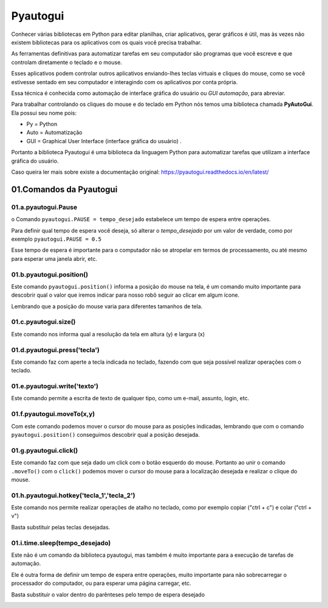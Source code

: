 Pyautogui
****

Conhecer várias bibliotecas em Python para editar planilhas, criar aplicativos, gerar gráficos é útil, mas às vezes não existem bibliotecas para os aplicativos com os quais você precisa trabalhar.

As ferramentas definitivas para automatizar tarefas em seu computador são programas que você escreve e que controlam diretamente o teclado e o mouse. 

Esses aplicativos podem controlar outros aplicativos enviando-lhes teclas virtuais e cliques do mouse, como se você estivesse sentado em seu computador e interagindo com os aplicativos por conta própria.

Essa técnica é conhecida como automação de interface gráfica do usuário ou *GUI automação*, para abreviar.

Para trabalhar controlando os cliques do mouse e do teclado em Python nós temos uma biblioteca chamada **PyAutoGui**. Ela possui seu nome pois: 

* Py = Python

* Auto = Automatização

* GUI = Graphical User Interface (interface gráfica do usuário) .

Portanto a biblioteca Pyautogui é uma biblioteca da linguagem Python para automatizar tarefas que utilizam a interface gráfica do usuário.

Caso queira ler mais sobre existe a documentação original: https://pyautogui.readthedocs.io/en/latest/

01.Comandos da Pyautogui
====

01.a.pyautogui.Pause
----

o Comando ``pyautogui.PAUSE = tempo_desejado`` estabelece um tempo de espera entre operações.

Para definir qual tempo de espera você deseja, só alterar o *tempo_desejado* por um valor de verdade, como por exemplo ``pyautogui.PAUSE = 0.5``

Esse tempo de espera é importante para o computador não se atropelar em termos de processamento, ou até mesmo para esperar uma janela abrir, etc.

01.b.pyautogui.position()
----

Este comando ``pyautogui.position()`` informa a posição do mouse na tela, é um comando muito importante para descobrir qual o valor que iremos indicar para nosso robô seguir ao clicar em algum ícone. 

.. image:: images/RPA/position.png
   :align: center
   :width: 650

Lembrando que a posição do mouse varia para diferentes tamanhos de tela.

01.c.pyautogui.size()
----

Este comando nos informa qual a resolução da tela em altura (y) e largura (x) 

.. image:: images/RPA/size.png
   :align: center
   :width: 650

01.d.pyautogui.press('tecla')
----

Este comando faz com aperte a tecla indicada no teclado, fazendo com que seja possível realizar operações com o teclado. 

01.e.pyautogui.write('texto')
----

Este comando permite a escrita de texto de qualquer tipo, como um e-mail, assunto, login, etc.

01.f.pyautogui.moveTo(x,y)
----

Com este comando podemos mover o cursor do mouse para as posições indicadas, lembrando que com o comando ``pyautogui.position()`` conseguimos descobrir qual a posição desejada.

.. image:: images/RPA/moveTo.png
   :align: center
   :width: 650

01.g.pyautogui.click()
----

Este comando faz com que seja dado um click com o botão esquerdo do mouse.
Portanto ao unir o comando ``.moveTo()`` com o ``click()`` podemos mover o cursor do mouse para a localização desejada e realizar o clique do mouse.


01.h.pyautogui.hotkey('tecla_1','tecla_2')
---- 

Este comando nos permite realizar operações de atalho no teclado, como por exemplo copiar ("ctrl + c") e colar ("ctrl + v") 

Basta substituir pelas teclas desejadas. 

.. image:: images/RPA/hotkey.png
   :align: center
   :width: 650

01.i.time.sleep(tempo_desejado) 
----

Este não é um comando da biblioteca pyautogui, mas também é muito importante para a execução de tarefas de automação.

Ele é outra forma de definir um tempo de espera entre operações, muito importante para não sobrecarregar o processador do computador, ou para esperar uma página carregar, etc. 

Basta substituir o valor dentro do parênteses pelo tempo de espera desejado

.. image:: images/RPA/time.png
   :align: center
   :width: 650
